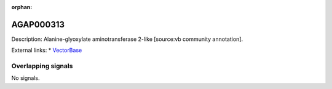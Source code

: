 :orphan:

AGAP000313
=============





Description: Alanine-glyoxylate aminotransferase 2-like [source:vb community annotation].

External links:
* `VectorBase <https://www.vectorbase.org/Anopheles_gambiae/Gene/Summary?g=AGAP000313>`_

Overlapping signals
-------------------



No signals.



